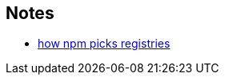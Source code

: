 == Notes

* https://cosmo-grant.github.io/notes/how_npm_picks_registries.html[how npm picks registries]
